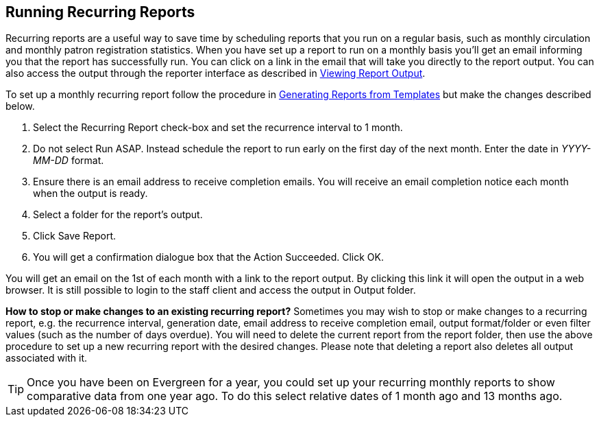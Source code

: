 [[recurring_reports]]
== Running Recurring Reports ==

indexterm:[reports, recurring]

Recurring reports are a useful way to save time by scheduling reports that you 
run on a regular basis, such as monthly circulation and monthly patron 
registration statistics. When you have set up a report to run on a monthly basis 
you’ll get an email informing you that the report has successfully run. You can 
click on a link in the email that will take you directly to the report output. 
You can also access the output through the reporter interface as described in 
xref:reports:reporter_view_output.adoc#viewing_report_output[Viewing Report Output].

To set up a monthly recurring report follow the procedure in
xref:reports:reporter_generating_reports.adoc#generating_reports[Generating Reports from Templates] but make the changes described below.

. Select the Recurring Report check-box and set the recurrence interval to 1 month.
. Do not select Run ASAP. Instead schedule the report to run early on the first 
day of the next month. Enter the date in _YYYY-MM-DD_ format.
. Ensure there is an email address to receive completion emails. You will 
receive an email completion notice each month when the output is ready.
. Select a folder for the report’s output.
. Click Save Report.
. You will get a confirmation dialogue box that the Action Succeeded. Click OK.

You will get an email on the 1st of each month with a link to the report output. 
By clicking this link it will open the output in a web browser. It is still 
possible to login to the staff client and access the output in Output folder.

*How to stop or make changes to an existing recurring report?*  Sometimes you may 
wish to stop or make changes to a recurring report, e.g. the recurrence interval, 
generation date, email address to receive completion email, output format/folder 
or even filter values (such as the number of days overdue). You will need to 
delete the current report from the report folder, then use the above procedure 
to set up a new recurring report with the desired changes. Please note that 
deleting a report also deletes all output associated with it.

TIP: Once you have been on Evergreen for a year, you could set up your recurring 
monthly reports to show comparative data from one year ago. To do this select 
relative dates of 1 month ago and 13 months ago.

